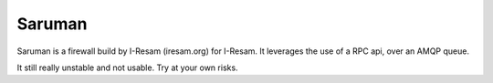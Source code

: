 Saruman
=======

Saruman is a firewall build by I-Resam (iresam.org) for I-Resam.
It leverages the use of a RPC api, over an AMQP queue.

It still really unstable and not usable.
Try at your own risks.
